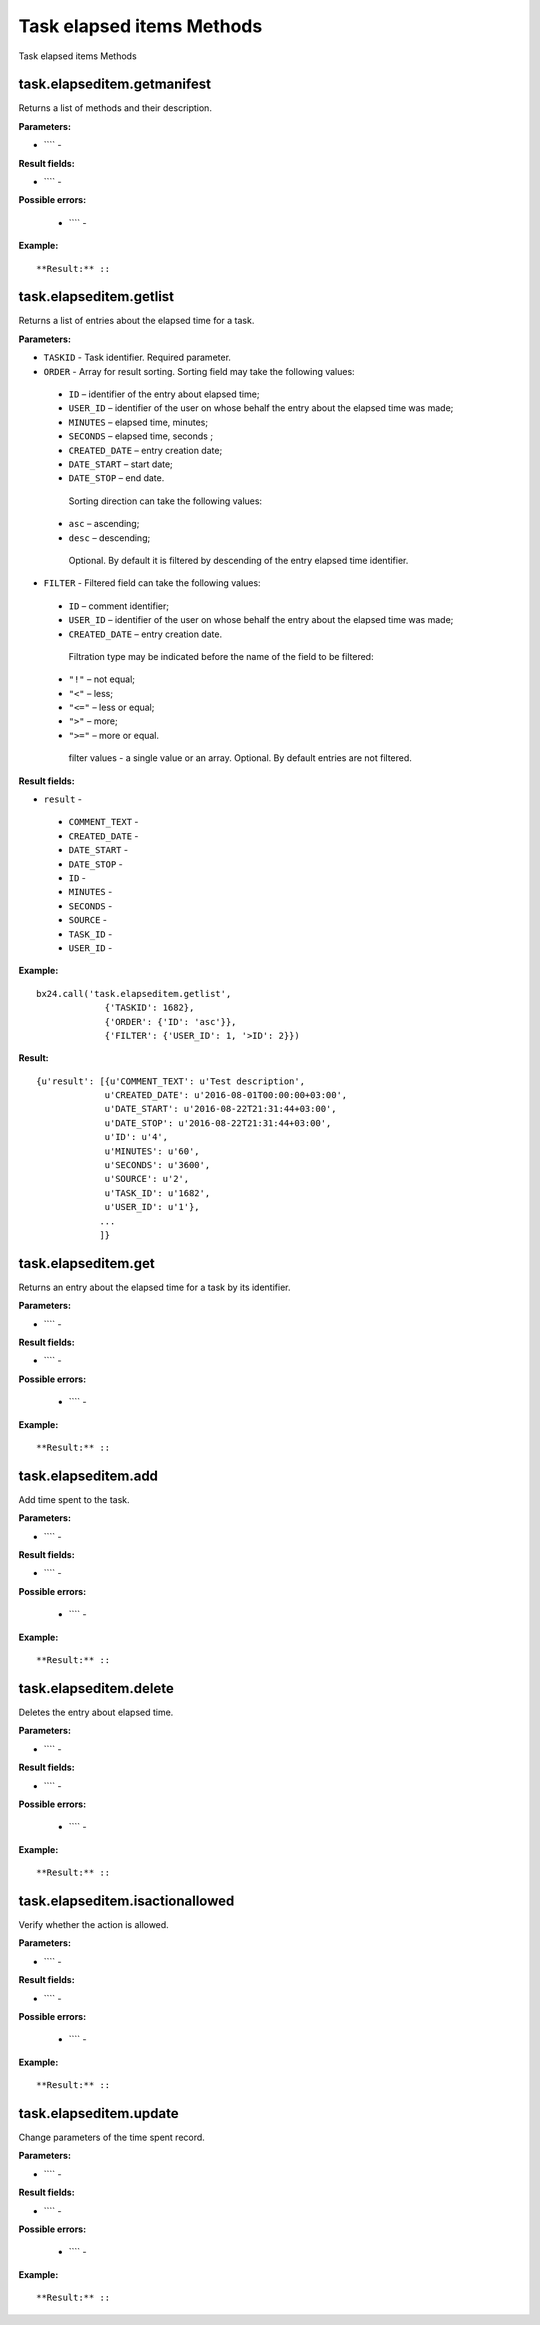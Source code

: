 Task elapsed items Methods
==========================

Task elapsed items Methods


task.elapseditem.getmanifest
----------------------------
Returns a list of methods and their description.

**Parameters:**

* ```` -

**Result fields:**

* ```` -

**Possible errors:**

 * ```` -


**Example:** ::



**Result:** ::


task.elapseditem.getlist
------------------------
Returns a list of entries about the elapsed time for a task.

**Parameters:**

* ``TASKID`` - Task identifier. Required parameter.
* ``ORDER`` - Array for result sorting. Sorting field may take the following values:
 * ``ID`` – identifier of the entry about elapsed time;
 * ``USER_ID`` – identifier of the user on whose behalf the entry about the elapsed time was made;
 * ``MINUTES`` – elapsed time, minutes;
 * ``SECONDS`` – elapsed time, seconds ;
 * ``CREATED_DATE`` – entry creation date;
 * ``DATE_START`` – start date;
 * ``DATE_STOP`` – end date.
  Sorting direction can take the following values:
 * ``asc`` – ascending;
 * ``desc`` – descending;
  Optional. By default it is filtered by descending of the entry elapsed time identifier.
* ``FILTER`` -  Filtered field can take the following values: 
 * ``ID`` – comment identifier;
 * ``USER_ID`` – identifier of the user on whose behalf the entry about the elapsed time was made;
 * ``CREATED_DATE`` – entry creation date.
  Filtration type may be indicated before the name of the field to be filtered:
 * ``"!"`` – not equal;
 * ``"<"`` – less;
 * ``"<="`` – less or equal;
 * ``">"`` – more;
 * ``">="`` – more or equal.
  filter values - a single value or an array.
  Optional. By default entries are not filtered.

**Result fields:**

* ``result`` -
 * ``COMMENT_TEXT`` -
 * ``CREATED_DATE`` -
 * ``DATE_START`` -
 * ``DATE_STOP`` -
 * ``ID`` -
 * ``MINUTES`` -
 * ``SECONDS`` -
 * ``SOURCE`` -
 * ``TASK_ID`` -
 * ``USER_ID`` -


**Example:** ::

 bx24.call('task.elapseditem.getlist',
              {'TASKID': 1682},
              {'ORDER': {'ID': 'asc'}},
              {'FILTER': {'USER_ID': 1, '>ID': 2}})

**Result:** ::

 {u'result': [{u'COMMENT_TEXT': u'Test description',
              u'CREATED_DATE': u'2016-08-01T00:00:00+03:00',
              u'DATE_START': u'2016-08-22T21:31:44+03:00',
              u'DATE_STOP': u'2016-08-22T21:31:44+03:00',
              u'ID': u'4',
              u'MINUTES': u'60',
              u'SECONDS': u'3600',
              u'SOURCE': u'2',
              u'TASK_ID': u'1682',
              u'USER_ID': u'1'},
             ...
             ]}

task.elapseditem.get
--------------------
Returns an entry about the elapsed time for a task by its identifier.

**Parameters:**

* ```` -

**Result fields:**

* ```` -

**Possible errors:**

 * ```` -


**Example:** ::



**Result:** ::


task.elapseditem.add
--------------------
Add time spent to the task.

**Parameters:**

* ```` -

**Result fields:**

* ```` -

**Possible errors:**

 * ```` -


**Example:** ::



**Result:** ::


task.elapseditem.delete
-----------------------
Deletes the entry about elapsed time.

**Parameters:**

* ```` -

**Result fields:**

* ```` -

**Possible errors:**

 * ```` -


**Example:** ::



**Result:** ::


task.elapseditem.isactionallowed
--------------------------------
Verify whether the action is allowed.

**Parameters:**

* ```` -

**Result fields:**

* ```` -

**Possible errors:**

 * ```` -


**Example:** ::



**Result:** ::


task.elapseditem.update
-----------------------
Change parameters of the time spent record.

**Parameters:**

* ```` -

**Result fields:**

* ```` -

**Possible errors:**

 * ```` -


**Example:** ::



**Result:** ::




